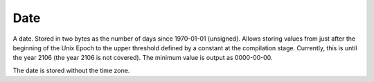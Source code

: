 Date
----

A date. Stored in two bytes as the number of days since 1970-01-01 (unsigned). Allows storing values from just after the beginning of the Unix Epoch to the upper threshold defined by a constant at the compilation stage. Currently, this is until the year 2106 (the year 2106 is not covered).
The minimum value is output as 0000-00-00.

The date is stored without the time zone.
